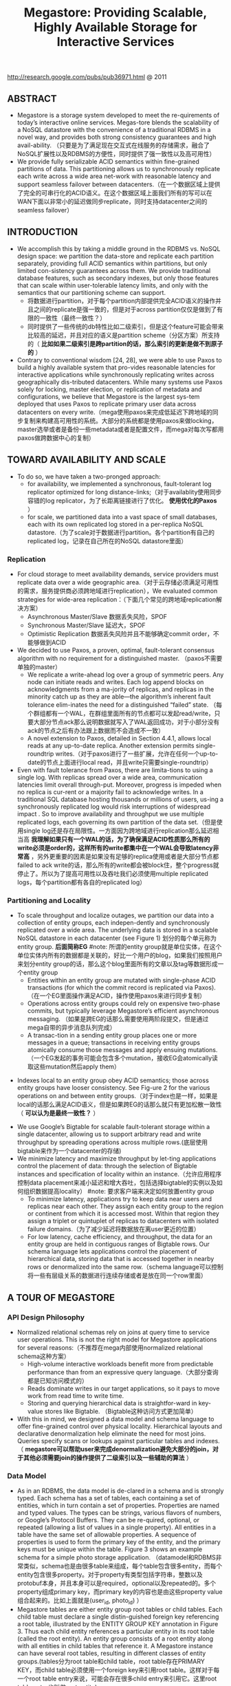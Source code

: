 #+title: Megastore: Providing Scalable, Highly Available Storage for Interactive Services
http://research.google.com/pubs/pub36971.html @ 2011

** ABSTRACT
- Megastore is a storage system developed to meet the re-quirements of today’s interactive online services. Megas-tore blends the scalability of a NoSQL datastore with the convenience of a traditional RDBMS in a novel way, and provides both strong consistency guarantees and high avail-ability. （只要是为了满足现在交互式在线服务的存储需求，融合了NoSQL扩展性以及RDBMS的方便性，同时提供了强一致性以及高可用性）
- We provide fully serializable ACID semantics within fine-grained partitions of data. This partitioning allows us to synchronously replicate each write across a wide area net-work with reasonable latency and support seamless failover between datacenters.（在一个数据区域上提供了完全的可串行化的ACID语义。在这个数据区域上面我们所有的写可以在WAN下面以非常小的延迟做同步replicate，同时支持datacenter之间的seamless failover）

** INTRODUCTION
- We accomplish this by taking a middle ground in the RDBMS vs. NoSQL design space: we partition the data-store and replicate each partition separately, providing full ACID semantics within partitions, but only limited con-sistency guarantees across them. We provide traditional database features, such as secondary indexes, but only those features that can scale within user-tolerable latency limits, and only with the semantics that our partitioning scheme can support.
  - 将数据进行partition，对于每个partition内部提供完全ACID语义的操作并且之间的replicate是强一致的，但是对于across partition仅仅是做到了有限的一致性（最终一致性？）
  - 同时提供了一些传统的db特性比如二级索引，但是这个feature可能会带来比较高的延迟，并且对应的语义是partition scheme（分区方案）所支持的（ *比如如果二级索引是跨partition的话，那么索引的更新是做不到原子的* ）
- Contrary to conventional wisdom [24, 28], we were able to use Paxos to build a highly available system that pro-vides reasonable latencies for interactive applications while synchronously replicating writes across geographically dis-tributed datacenters. While many systems use Paxos solely for locking, master election, or replication of metadata and configurations, we believe that Megastore is the largest sys-tem deployed that uses Paxos to replicate primary user data across datacenters on every write.（mega使用paxos来完成低延迟下跨地域的同步复制来构建高可用性的系统。大部分的系统都是使用paxos来做locking，master选举或者是备份一些metadata或者是配置文件，而mega对每次写都用paxos做跨数据中心的复制）

** TOWARD AVAILABILITY AND SCALE
- To do so, we have taken a two-pronged approach:
  - for availability, we implemented a synchronous, fault-tolerant log replicator optimized for long distance-links;（对于availablity使用同步容错的log replicator，为了长距离链接进行了优化。 *使用优化的Paxos* ）
  - for scale, we partitioned data into a vast space of small databases, each with its own replicated log stored in a per-replica NoSQL datastore.（为了scale对于数据进行partition。各个partition有自己的replicated log，记录在自己所在的NoSQL datastore里面）

*** Replication
- For cloud storage to meet availability demands, service providers must replicate data over a wide geographic area.（对于云存储必须满足可用性的需求，服务提供商必须跨地域进行replication），We evaluated common strategies for wide-area replication：（下面几个常见的跨地域replication解决方案）
  - Asynchronous Master/Slave 数据丢失风险，SPOF
  - Synchronous Master/Slave 延迟大，SPOF
  - Optimistic Replication 数据丢失风险并且不能够确定commit order，不能够做到ACID
- We decided to use Paxos, a proven, optimal, fault-tolerant consensus algorithm with no requirement for a distinguished master. （paxos不需要单独的master）
  - We replicate a write-ahead log over a group of symmetric peers. Any node can initiate reads and writes. Each log append blocks on acknowledgments from a ma-jority of replicas, and replicas in the minority catch up as they are able—the algorithm’s inherent fault tolerance elim-inates the need for a distinguished “failed” state. （每个群组都有一个WAL，在群组里面所有的节点都可以发起read/write，只要大部分节点ack那么说明数据就写入了WAL返回成功，对于小部分没有ack的节点之后有办法跟上数据而不会造成不一致）
  - A novel extension to Paxos, detailed in Section 4.4.1, allows local reads at any up-to-date replica. Another extension permits single-roundtrip writes.（对于paxos进行了一些扩展，允许在任何一个up-to-date的节点上面进行local read，并且write只需要single-roundtrip）
- Even with fault tolerance from Paxos, there are limita-tions to using a single log. With replicas spread over a wide area, communication latencies limit overall through-put. Moreover, progress is impeded when no replica is cur-rent or a majority fail to acknowledge writes. In a traditional SQL database hosting thousands or millions of users, us-ing a synchronously replicated log would risk interruptions of widespread impact . So to improve availability and throughput we use multiple replicated logs, each governing its own partition of the data set.（但是使用single log还是存在局限性。一方面因为跨地域进行replication那么延迟相当高 *我理解如果只有一个WAL的话，为了确保满足ACID性质那么所有的write必须是order的，这样所有的write都集中在一个WAL会导致latency非常高* ，另外更重要的因素是如果没有足够的replica使用或者是大部分节点都failed to ack write的话，那么所有的write都会被block住，整个progress就停止了。所以为了提高可用性以及吞吐我们必须使用multiple replicated logs，每个partition都有各自的replicated log）

*** Partitioning and Locality
- To scale throughput and localize outages, we partition our data into a collection of entity groups, each indepen-dently and synchronously replicated over a wide area. The underlying data is stored in a scalable NoSQL datastore in each datacenter (see Figure 1) 划分的每个单元称为entity group. *后面简称EG*  #note: 所谓的entity group就是单位实体，在这个单位实体内所有的数据都是关联的，好比一个用户的blog，如果我们按照用户来划分entity group的话，那么这个blog里面所有的文章以及tag等数据形成一个entity group
  - Entities within an entity group are mutated with single-phase ACID transactions (for which the commit record is replicated via Paxos).（在一个EG里面操作满足ACID，操作使用paxos来进行同步复制）
  - Operations across entity groups could rely on expensive two-phase commits, but typically leverage Megastore’s efficient asynchronous messaging. （如果是跨EG的话那么需要使用两阶段提交，但是通过mega自带的异步消息队列完成）
  - A transac-tion in a sending entity group places one or more messages in a queue; transactions in receiving entity groups atomically consume those messages and apply ensuing mutations.（一个EG发起的事务可能会包含多个mutation，接收EG会atomically读取这些mutation然后apply them）

[[../images/megastore-scalable-replication.png]]

- Indexes local to an entity group obey ACID semantics; those across entity groups have looser consistency. See Fig-ure 2 for the various operations on and between entity groups.（对于index也是一样，如果是local的话那么满足ACID语义，但是如果跨EG的话那么就只有更加松散一致性（ *可以认为是最终一致性？* ）

[[../images/megastore-operations-across-entity-groups.png]]

- We use Google’s Bigtable for scalable fault-tolerant storage within a single datacenter, allowing us to support arbitrary read and write throughput by spreading operations across multiple rows.(底层使用bigtable来作为一个datacenter的存储)
- We minimize latency and maximize throughput by let-ting applications control the placement of data: through the selection of Bigtable instances and specification of locality within an instance.（允许应用程序控制data placement来减小延迟和增大吞吐，包括选择bigtable的实例以及如何组织数据提高locality） #note: 要求客户端来决定如何放置entity group
  - To minimize latency, applications try to keep data near users and replicas near each other. They assign each entity group to the region or continent from which it is accessed most. Within that region they assign a triplet or quintuplet of replicas to datacenters with isolated failure domains.（为了减少延迟将数据放在离user更近的位置）
  - For low latency, cache efficiency, and throughput, the data for an entity group are held in contiguous ranges of Bigtable rows. Our schema language lets applications control the placement of hierarchical data, storing data that is accessed together in nearby rows or denormalized into the same row.（schema language可以控制将一些有层级关系的数据进行连续存储或者是放在同一个row里面）

** A TOUR OF MEGASTORE
*** API Design Philosophy
- Normalized relational schemas rely on joins at query time to service user operations. This is not the right model for Megastore applications for several reasons:（不推荐在mega内部使用normalized relational schema这种方案）
  - High-volume interactive workloads benefit more from predictable performance than from an expressive query language.（大部分查询都是已知访问模式的）
  - Reads dominate writes in our target applications, so it pays to move work from read time to write time.
  - Storing and querying hierarchical data is straightfor-ward in key-value stores like Bigtable. （Bigtable这种访问方式更加简单）
- With this in mind, we designed a data model and schema language to offer fine-grained control over physical locality. Hierarchical layouts and declarative denormalization help eliminate the need for most joins. Queries specify scans or lookups against particular tables and indexes.（ *megastore可以帮助user来完成denormalization避免大部分的join，对于其他必须需要join的操作提供了二级索引以及一些辅助的算法* ）

*** Data Model
[[../images/megastore-sample-schema.png]]

- As in an RDBMS, the data model is de-clared in a schema and is strongly typed. Each schema has a set of tables, each containing a set of entities, which in turn contain a set of properties. Properties are named and typed values. The types can be strings, various flavors of numbers, or Google’s Protocol Buffers. They can be re-quired, optional, or repeated (allowing a list of values in a single property). All entities in a table have the same set of allowable properties. A sequence of properties is used to form the primary key of the entity, and the primary keys must be unique within the table. Figure 3 shows an example schema for a simple photo storage application. （datamodel和RDBMS非常类似，schema也是由很多table来组成，每个table包含很多entity，而每个entity包含很多property。对于property有类型包括字符串，整数以及protobuf本身，并且本身可以是required，optional以及repeated的。多个property组成primary key，而primary key的内容也是由这些property value组合起来的。比如上面就是(user_id, photo_id) ）
- Megastore tables are either entity group root tables or child tables. Each child table must declare a single distin-guished foreign key referencing a root table, illustrated by the ENTITY GROUP KEY annotation in Figure 3. Thus each child entity references a particular entity in its root table (called the root entity). An entity group consists of a root entity along with all entities in child tables that reference it. A Megastore instance can have several root tables, resulting in different classes of entity groups.(tables分为root table和child table，root table存在PRIMARY KEY，而child table必须使用一个foreign key来引用root table。这样对于每一个root table entry来说，可能会存在很多child entry来引用它。这里root table entry也叫做root entity)

**** Pre-Joining with Keys
- Each entity is mapped into a single Bigtable row; the primary key values are concatenated to form the Bigtable row key, and each remaining property occupies its own Bigtable column.（每一个entity占据了bigtable的一行，rowkey使用primary key拼接而成，而剩余的property则对应到bigtable的column）
- The IN TABLE User direc-tive instructs Megastore to colocate these two tables into the same Bigtable, and the key ordering ensures that Photo entities are stored adjacent to the corresponding User. This mechanism can be applied recursively to speed queries along arbitrary join depths. Thus, users can force hierarchical lay-out by manipulating the key order. （IN TABLE可以用来将child table entry紧跟在对应的root table entry之后，放置在同一个table里面，对相关数据的访问会非常有利）
- Schemas declare keys to be sorted ascending or descend-ing, or to avert sorting altogether: the SCATTER attribute in-structs Megastore to prepend a two-byte hash to each key. Encoding monotonically increasing keys this way prevents hotspots in large data sets that span Bigtable servers.（schema可以用来表示是否按照key来进行排序，或者是进行scatter，所谓scatter就是不要放key过于集中地存放，可以通过在key前面添加2个字节的hashcode来打散）

**** Indexes
#note: 索引这个部分主要突出了数据如何存放并且使之能够有效地进行存取

- Secondary indexes can be declared on any list of entity properties, as well as fields within protocol buffers. We dis-tinguish between two high-level classes of indexes: local and global (see Figure 2). （可以在任何的property包括pb的field上面建立二级索引，local和global index的一致性是不同的）
  - A local index is treated as separate indexes for each entity group. It is used to find data within an entity group. The index entries are stored in the entity group and are updated atomically and consistently with the primary entity data.
  - A global index spans entity groups. It is used to find entities without knowing in advance the entity groups that contain them. Global index scans can read data owned by many entity groups but are not guaranteed to reflect all recent updates.
- By adding the STORING clause to an in-dex, applications can store additional properties from the primary table for faster access at read time.（STROING可以用来在做denormalization，在二级索引里面直接存放某些字段减少一次查询）
- Megastore provides the ability to index repeated proper-ties and protocol buffer sub-fields. Repeated indexes are a efficient alternative to child tables.（对于repeated字段也可以进行索引，对于每个repeated value都对应一个entry）
- Inline indexes provide a way to denormalize data from source entities into a related target entity: index entries from the source entities appear as a virtual repeated column in the target entry. （所谓的inline index就是将index内容denormalization到target entity里面，作为column存放，
  - 好比之前PhotosBytTime可以inline到User里面，在User里面的column可以使用"2012-11-20 00:00:00"
  - An inline index can be created on any table that has a foreign key referencing another table by using the first primary key of the target entity as the first components of the index, and physically locating the data in the same Bigtable as the target.（创建inline index的前提是要求index的foreign key的开头部分必须和target entity的primary key相同）
  - Inline indexes are useful for extracting slices of informa-tion from child entities and storing the data in the parent for fast access. Coupled with repeated indexes, they can also be used to implement many-to-many relationships more ef-ficiently than by maintaining a many-to-many link table.(配合repeated index可以有效地实现many-to-many link table)

**** Mapping to Bigtable
- The Bigtable column name is a concatenation of the Mega-store table name and the property name, allowing entities from different Megastore tables to be mapped into the same Bigtable row without collision. （column name使用了table name和property name的组合，这样如何映射到一行的话不会出现冲突）
- Within the Bigtable row for a root entity, we store the transaction and replication metadata for the entity group, including the transaction log. Storing all metadata in a single Bigtable row allows us to update it atomically through a single Bigtable transaction. (对于每个root entity会记录所有关于这个entity group的transaction log，因为一个entity group只有一个root entity。同时所有关于这个entity group的metadata信息也都是放在同一个row上面的，这样可以通过bigtable row transaction来完成更新)
- Each index entry is represented as a single Bigtable row; the row key of the cell is constructed using the indexed property values concatenated with the primary key of the indexed entity. Indexing repeated fields produces one index entry per repeated element.（对于index的row key使用的是index property values + primary key of indexed entity.

[[../images/megastore-sample-data-layout.png]]

*** Transactions and Concurrency Control
- Each Megastore entity group functions as a mini-database that provides serializable ACID semantics. A transaction writes its mutations into the entity group’s write-ahead log, then the mutations are applied to the data.（每个EG都类似小型的数据库满足ACID，每个transaction都先写WAL然后修改数据）
- Bigtable provides the ability to store multiple values in the same row/column pair with different timestamps. We use this feature to implement multiversion concurrency control (MVCC): when mutations within a transaction are applied, the values are written at the timestamp of their transaction. Readers use the timestamp of the last fully applied trans-action to avoid seeing partial updates. Readers and writers don’t block each other, and reads are isolated from writes for the duration of a transaction. 使用MVCC来做并发控制
- Megastore provides current, snapshot, and inconsistent reads 提供下面三种读方式：
  - Current and snapshot reads are always done within the scope of a single entity group.
  - When starting a current read, the transaction system first ensures that all previously committed writes are applied; then the application reads at the timestamp of the latest committed transaction.（发起current read回去最近已经transaction已经ack并且mutation apply的transaction，然后以这个事务timestamp为准读取数据）
  - For a snapshot read, the system picks up the timestamp of the last known fully applied transaction and reads from there, even if some committed transactions have not yet been applied（如果发起snapshot read的话那么会使用历史上某个已经提交的事务对应的timestamp来进行读取，即使当前还存在一些事务正在提交）
  - Megastore also provides inconsistent reads, which ignore the state of the log and read the latest values directly. This is useful for operations that have more aggressive latency re-quirements and can tolerate stale or partially applied data（只是读取最新的值但是各个值之间可能不一致）
- A write transaction always begins with a current read to determine the next available log position. The commit operation gathers mutations into a log entry, assigns it a timestamp higher than any previous one, and appends it to the log using Paxos. The protocol uses optimistic con-currency: though multiple writers might be attempting to write to the same log position, only one will win. The rest will notice the victorious write, abort, and retry their op-erations. Advisory locking is available to reduce the effects of contention. Batching writes through session affinity to a particular front-end server can avoid contention altogether（对于write trasnaction的话必须使用current read读取最新的log position，然后将所有的mutation放在一个log entry里面使用一个更大的timestamp，然后使用paxos来追加。但是可能会出现冲突，如果发现冲突失败的话那么需要重试这个操作。使用advisory lock能够减少这种冲突，或者是在提交修改时候就单独通过和这个session绑定的server来做提交 ）

- The complete transaction lifecycle is as follows:
     1. Read: Obtain the timestamp and log position of the last committed transaction.
     2. Application logic: Read from Bigtable and gather writes into a log entry.
     3. Commit: Use Paxos to achieve consensus for append ing that entry to the log.
     4. Apply: Write mutations to the entities and indexes in Bigtable.
     5. Clean up: Delete data that is no longer required.
     6. The write operation can return to the client at any point after Commit, though it makes a best-effort attempt to wait for the nearest replica to apply.

**** Queues
- Queues provide transactional messaging between entity groups. They can be used for cross-group operations, to batch multiple updates into a single transaction, or to de-fer work. A transaction on an entity group can atomically send or receive multiple messages in addition to updatingits entities. Each message has a single sending and receiving entity group; if they differ, delivery is asynchronous.（Queue主要用来在EG之间传递事务消息的，能够将多个mutation进行聚合成为single transaction以及延迟操作，这样对于发送者和接收者都可以原子地发送和读取transaction或者是多个消息。对于每个message有sender和receiver entity group，如果是不同的EG的话那么消息传递是异步的）
- Queues offer a way to perform operations that affect many entity groups. For example, consider a calendar application in which each calendar has a distinct entity group, and we want to send an invitation to a group of calendars. A sin-gle transaction can atomically send invitation queue mes-sages to many distinct calendars. Each calendar receiving the message will process the invitation in its own transaction which updates the invitee’s state and deletes the message.（对于日历来说，每个日历就是单独的EG。如果需要跨calendar发送invitation的话，那么inviter会将这个invitation作为一个transaction发送给其他日历，其他日历接受到了这个transaction之后的话就会更新并且删除消息）

**** Two-Phase Commit
- Megastore supports two-phase commit for atomic updates across entity groups. Since these transactions have much higher latency and increase the risk of contention, we gener-ally discourage applications from using the feature in favor of queues. Nevertheless, they can be useful in simplifying application code for unique secondary key enforcement.（跨EG的操作也可以实现原子更新通过使用两阶段提交，但是延迟会非常高并且容易出现冲突）

*** Other Features
- We have built a tight integration with Bigtable’s full-text index in which updates and searches participate in Megas-tore’s transactions and multiversion concurrency. A full-text index declared in a Megastore schema can index a table’s text or other application-generated attributes.
- Synchronous replication is sufficient defense against the most common corruptions and accidents, but backups can be invaluable in cases of programmer or operator error. Megas-tore’s integrated backup system supports periodic full snap-shots as well as incremental backup of transaction logs. The restore process can bring back an entity group’s state to any point in time, optionally omitting selected log entries (as after accidental deletes). The backup system complies with legal and common sense principles for expiring deleted data.（内置backup systems能够定期地做snapshot或者是增量地backup transaction log）
- Applications have the option of encrypting data at rest, including the transaction logs. Encryption uses a distinct key per entity group. We avoid granting the same operators access to both the encryption keys and the encrypted data.（针对每个EG一个encrypt key来进行加密）

** REPLICATION
This section details the heart of our synchronous replica-tion scheme: a low-latency implementation of Paxos.

** EXPERIENCE
- But the most effective bug-finding tool was our network simulator: the pseudo-random test framework. It is capable of exploring the space of all possible orderings and delays of communications between simulated nodes or threads, and deterministically reproducing the same behav-ior given the same seed. Bugs were exposed by finding a problematic sequence of events triggering an assertion fail-ure (or incorrect result), often with enough log and trace information to diagnose the problem, which was then added to the suite of unit tests. While an exhaustive search of the scheduling state space is impossible, the pseudo-random simulation explores more than is practical by other means. Through running thousands of simulated hours of operation each night, the tests have found many surprising problems （伪随机测试框架可以用来枚举所有节点以及线程之间的通信顺序以及之间的延迟）
- The term “high availability” usually signifies the ability to mask faults to make a collection of systems more reli-able than the individual systems. While fault tolerance is a highly desired goal, it comes with it its own pitfalls: it often hides persistent underlying problems. We have a saying in the group: “Fault tolerance is fault masking”. Too often, the resilience of our system coupled with insufficient vigi-lance in tracking the underlying faults leads to unexpected problems: small transient errors on top of persistent uncor-rected problems cause significantly larger problems.

#note: high availability有时候会掩盖很多系统本身出现的问题，不过这点也可以这么理解，所谓的fault不仅仅包含machine failure也还包含code bug。但是HA有时候会让我们忽略到code bug，而这些bug往往会导致更大的问题

** RELATED WORK
- Recently, there has been increasing interest in NoSQL data storage systems to meet the demand of large web ap-plications. Representative work includes Bigtable, Cas-sandra, and Yahoo PNUTS. In these systems, scal-ability is achieved by sacrificing one or more properties of traditional RDBMS systems, e.g., transactions, schema sup-port, query capability. 都通过牺牲一些传统的RDBMS的特性来达到扩展性比如事务，schema，以及query能力（复杂的SQL查询以及运算等） These systems often reduce the scope of transactions to the granularity of single key access and thus place a significant hurdle to building appli-cations （事务粒度仅仅是到了row级别，这样为应用程序造成了一定的负担）Some systems extend the scope of transac-tions to multiple rows within a single table, for example the Amazon SimpleDB uses the concept of domain as the transactional unit. （而另外一些系统级别则放宽到了多列比如Amazon SimpleDB使用domain来作为事务单元） Yet such efforts are still limited because transactions cannot cross tables or scale arbitrarily.（但是依然不能够跨表来完成事务） More-over, most current scalable data storage systems lack the rich data model of an RDBMS, which increases the burden on developers. （更重要的是缺乏丰富的data model以及query能力给开发人员造成的负担）
- Data replication across geographically distributed data-centers is an indispensable means of improving availability in state-of-the-art storage systems. （使用跨地域地方来进行data replication是必要的手段） Most prevailing data storage systems use asynchronous replication schemes with a weaker consistency model. For example, Cassandra, HBase, CouchDB, and Dynamo use an eventual consistency model and PNUTS uses “timeline” consistency （使用timeline一致性?） Until recently, few have used Paxos to achieve synchronous replication. SCALARIS is one example that uses the Paxos commit protocol to implement replication for a distrib-uted hash table. Keyspace also uses Paxos to imple-ment replication on a generic key-value store.(这几个系统都使用paxos实现了数据上的replication)

** CONCLUSION
<大规模分布式存储系统>: Megastore主要创新点包括：1) 提出实体组的数据模型。通过实体组划分数据，实体组内部维持关系数据库的ACID特性，实体组之间维持类似NoSQL的弱一致性，有效地融合了SQL和NoSQL两者的优势。另外实体组的定义方式也在很大程度上规避了影响性能和可扩展性的Join操作。 2) 通过Paxos协议同时保证高可靠性和高可用性，既把数据强同步到多个机房，又做到发生故障时自动切换不影响读写服务。另外通过协调者和优化Paxos协议使得读写操作都比较高效。当然Megastore也有一些问题，其中一些问题来源于bigtable比如单副本服务，SSD支持较弱导致Megastore在线实时服务能力上有一定的改进空间，整体架构过于复杂，协调者对读写服务和运维复杂度的影响。
